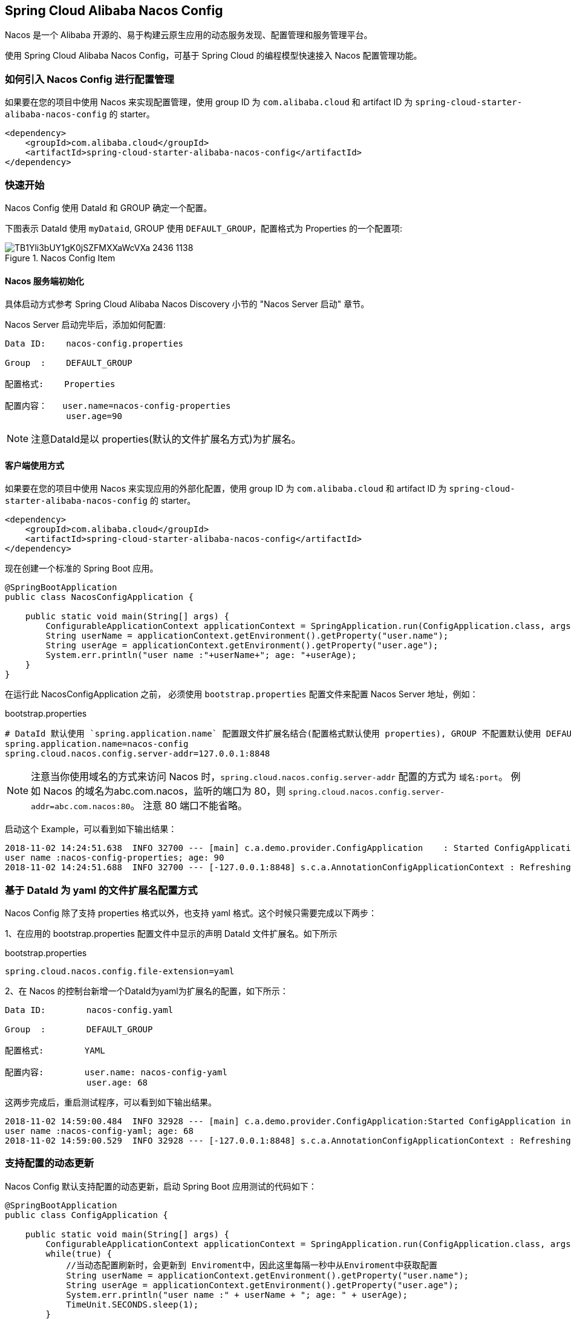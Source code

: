 == Spring Cloud Alibaba Nacos Config

Nacos 是一个 Alibaba 开源的、易于构建云原生应用的动态服务发现、配置管理和服务管理平台。

使用 Spring Cloud Alibaba Nacos Config，可基于 Spring Cloud 的编程模型快速接入 Nacos 配置管理功能。

=== 如何引入 Nacos Config 进行配置管理

如果要在您的项目中使用 Nacos 来实现配置管理，使用 group ID 为 `com.alibaba.cloud` 和 artifact ID 为 `spring-cloud-starter-alibaba-nacos-config` 的 starter。

[source,xml,indent=0]
----
<dependency>
    <groupId>com.alibaba.cloud</groupId>
    <artifactId>spring-cloud-starter-alibaba-nacos-config</artifactId>
</dependency>
----

=== 快速开始

Nacos Config 使用 DataId 和 GROUP 确定一个配置。

下图表示 DataId 使用 `myDataid`, GROUP 使用 `DEFAULT_GROUP`，配置格式为 Properties 的一个配置项:

.Nacos Config Item
image::https://img.alicdn.com/tfs/TB1Yli3bUY1gK0jSZFMXXaWcVXa-2436-1138.png[]

==== Nacos 服务端初始化

具体启动方式参考 Spring Cloud Alibaba Nacos Discovery 小节的 "Nacos Server 启动" 章节。

Nacos Server 启动完毕后，添加如何配置:

[source,subs="normal"]
----
Data ID:    nacos-config.properties

Group  :    DEFAULT_GROUP

配置格式:    Properties

配置内容：   user.name=nacos-config-properties
            user.age=90
----

NOTE: 注意DataId是以 properties(默认的文件扩展名方式)为扩展名。

==== 客户端使用方式

如果要在您的项目中使用 Nacos 来实现应用的外部化配置，使用 group ID 为 `com.alibaba.cloud` 和 artifact ID 为 `spring-cloud-starter-alibaba-nacos-config` 的 starter。

[source,xml]
----
<dependency>
    <groupId>com.alibaba.cloud</groupId>
    <artifactId>spring-cloud-starter-alibaba-nacos-config</artifactId>
</dependency>
----

现在创建一个标准的 Spring Boot 应用。

[source,java]
----
@SpringBootApplication
public class NacosConfigApplication {

    public static void main(String[] args) {
        ConfigurableApplicationContext applicationContext = SpringApplication.run(ConfigApplication.class, args);
        String userName = applicationContext.getEnvironment().getProperty("user.name");
        String userAge = applicationContext.getEnvironment().getProperty("user.age");
        System.err.println("user name :"+userName+"; age: "+userAge);
    }
}
----

在运行此 NacosConfigApplication 之前， 必须使用 `bootstrap.properties` 配置文件来配置 Nacos Server 地址，例如：

.bootstrap.properties
[source,properties]
----
# DataId 默认使用 `spring.application.name` 配置跟文件扩展名结合(配置格式默认使用 properties), GROUP 不配置默认使用 DEFAULT_GROUP。因此该配置文件对应的 Nacos Config 配置的 DataId 为 nacos-config.properties, GROUP 为 DEFAULT_GROUP
spring.application.name=nacos-config
spring.cloud.nacos.config.server-addr=127.0.0.1:8848
----

NOTE: 注意当你使用域名的方式来访问 Nacos 时，`spring.cloud.nacos.config.server-addr` 配置的方式为 `域名:port`。
例如 Nacos 的域名为abc.com.nacos，监听的端口为 80，则 `spring.cloud.nacos.config.server-addr=abc.com.nacos:80`。
注意 80 端口不能省略。

启动这个 Example，可以看到如下输出结果：

[source,subs="normal"]
----
2018-11-02 14:24:51.638  INFO 32700 --- [main] c.a.demo.provider.ConfigApplication    : Started ConfigApplication in 14.645 seconds (JVM running for 15.139)
user name :nacos-config-properties; age: 90
2018-11-02 14:24:51.688  INFO 32700 --- [-127.0.0.1:8848] s.c.a.AnnotationConfigApplicationContext : Refreshing org.springframework.context.annotation.AnnotationConfigApplicationContext@a8c5e74: startup date [Fri Nov 02 14:24:51 CST 2018]; root of context hierarchy
----

=== 基于 DataId 为 yaml 的文件扩展名配置方式

Nacos Config 除了支持 properties 格式以外，也支持 yaml 格式。这个时候只需要完成以下两步：

1、在应用的 bootstrap.properties 配置文件中显示的声明 DataId 文件扩展名。如下所示

.bootstrap.properties
[source,yaml]
----
spring.cloud.nacos.config.file-extension=yaml
----

2、在 Nacos 的控制台新增一个DataId为yaml为扩展名的配置，如下所示：

[source,subs="normal"]
----
Data ID:        nacos-config.yaml

Group  :        DEFAULT_GROUP

配置格式:        YAML

配置内容:        user.name: nacos-config-yaml
                user.age: 68
----

这两步完成后，重启测试程序，可以看到如下输出结果。

[source,subs="normal"]
----
2018-11-02 14:59:00.484  INFO 32928 --- [main] c.a.demo.provider.ConfigApplication:Started ConfigApplication in 14.183 seconds (JVM running for 14.671)
user name :nacos-config-yaml; age: 68
2018-11-02 14:59:00.529  INFO 32928 --- [-127.0.0.1:8848] s.c.a.AnnotationConfigApplicationContext : Refreshing org.springframework.context.annotation.AnnotationConfigApplicationContext@265a478e: startup date [Fri Nov 02 14:59:00 CST 2018]; root of context hierarchy
----

=== 支持配置的动态更新

Nacos Config 默认支持配置的动态更新，启动 Spring Boot 应用测试的代码如下：

[source,java]
----
@SpringBootApplication
public class ConfigApplication {

    public static void main(String[] args) {
        ConfigurableApplicationContext applicationContext = SpringApplication.run(ConfigApplication.class, args);
        while(true) {
            //当动态配置刷新时，会更新到 Enviroment中，因此这里每隔一秒中从Enviroment中获取配置
            String userName = applicationContext.getEnvironment().getProperty("user.name");
            String userAge = applicationContext.getEnvironment().getProperty("user.age");
            System.err.println("user name :" + userName + "; age: " + userAge);
            TimeUnit.SECONDS.sleep(1);
        }
    }
}
----

如下所示，当变更user.name时，应用程序中能够获取到最新的值：

[source,subs="normal"]
----
user name :nacos-config-yaml; age: 68
user name :nacos-config-yaml; age: 68
user name :nacos-config-yaml; age: 68
2018-11-02 15:04:25.069  INFO 32957 --- [-127.0.0.1:8848] o.s.boot.SpringApplication               : Started application in 0.144 seconds (JVM running for 71.752)
2018-11-02 15:04:25.070  INFO 32957 --- [-127.0.0.1:8848] s.c.a.AnnotationConfigApplicationContext : Closing org.springframework.context.annotation.AnnotationConfigApplicationContext@10c89124: startup date [Fri Nov 02 15:04:25 CST 2018]; parent: org.springframework.context.annotation.AnnotationConfigApplicationContext@6520af7
2018-11-02 15:04:25.071  INFO 32957 --- [-127.0.0.1:8848] s.c.a.AnnotationConfigApplicationContext : Closing org.springframework.context.annotation.AnnotationConfigApplicationContext@6520af7: startup date [Fri Nov 02 15:04:24 CST 2018]; root of context hierarchy
//从 Enviroment 中 读取到更改后的值
user name :nacos-config-yaml-update; age: 68
user name :nacos-config-yaml-update; age: 68
----

NOTE: 你可以通过配置 `spring.cloud.nacos.config.refresh.enabled=false` 来关闭动态刷新

=== 支持profile粒度的配置

Nacos Config 在加载配置的时候，不仅仅加载了以 DataId 为 `${spring.application.name}.${file-extension:properties}`   为前缀的基础配置，还加载了DataId为 `${spring.application.name}-${profile}.${file-extension:properties}` 的基础配置。在日常开发中如果遇到多套环境下的不同配置，可以通过Spring 提供的 `${spring.profiles.active}` 这个配置项来配置。

[source,properties]
----
spring.profiles.active=develop
----

NOTE: ${spring.profiles.active} 当通过配置文件来指定时必须放在 bootstrap.properties 文件中。

Nacos 上新增一个DataId为：nacos-config-develop.yaml的基础配置，如下所示：

[source,subs="normal"]
----
Data ID:        nacos-config-develop.yaml

Group  :        DEFAULT_GROUP

配置格式:        YAML

配置内容:        current.env: develop-env
----

启动 Spring Boot 应用测试的代码如下：

[source,java]
----
@SpringBootApplication
public class ConfigApplication {

    public static void main(String[] args) {
        ConfigurableApplicationContext applicationContext = SpringApplication.run(ConfigApplication.class, args);
        while(true) {
            String userName = applicationContext.getEnvironment().getProperty("user.name");
            String userAge = applicationContext.getEnvironment().getProperty("user.age");
            //获取当前部署的环境
            String currentEnv = applicationContext.getEnvironment().getProperty("current.env");
            System.err.println("in "+currentEnv+" enviroment; "+"user name :" + userName + "; age: " + userAge);
            TimeUnit.SECONDS.sleep(1);
        }
    }
}
----
启动后，可见控制台的输出结果：

[source,subs="normal"]
----
in develop-env enviroment; user name :nacos-config-yaml-update; age: 68
2018-11-02 15:34:25.013  INFO 33014 --- [ Thread-11] ConfigServletWebServerApplicationContext : Closing org.springframework.boot.web.servlet.context.AnnotationConfigServletWebServerApplicationContext@6f1c29b7: startup date [Fri Nov 02 15:33:57 CST 2018]; parent: org.springframework.context.annotation.AnnotationConfigApplicationContext@63355449
----

如果需要切换到生产环境，只需要更改 `${spring.profiles.active}` 参数配置即可。如下所示：

[source,properties]
----
spring.profiles.active=product
----

同时生产环境上 Nacos 需要添加对应 DataId 的基础配置。例如，在生成环境下的 Naocs 添加了DataId为：nacos-config-product.yaml的配置：

[source,subs="normal"]
----
Data ID:        nacos-config-product.yaml

Group  :        DEFAULT_GROUP

配置格式:        YAML

配置内容:        current.env: product-env
----

启动测试程序，输出结果如下：

[source,subs="normal"]
----
in product-env enviroment; user name :nacos-config-yaml-update; age: 68
2018-11-02 15:42:14.628  INFO 33024 --- [Thread-11] ConfigServletWebServerApplicationContext : Closing org.springframework.boot.web.servlet.context.AnnotationConfigServletWebServerApplicationContext@6aa8e115: startup date [Fri Nov 02 15:42:03 CST 2018]; parent: org.springframework.context.annotation.AnnotationConfigApplicationContext@19bb07ed
----


NOTE: 此案例中我们通过 `spring.profiles.active=<profilename>` 的方式写死在配置文件中，而在真正的项目实施过程中这个变量的值是需要不同环境而有不同的值。这个时候通常的做法是通过 `-Dspring.profiles.active=<profile>` 参数指定其配置来达到环境间灵活的切换。

=== 支持自定义 namespace 的配置

Nacos 内部有 https://nacos.io/zh-cn/docs/concepts.html[Namespace 的概念]:

[quote]
用于进行租户粒度的配置隔离。不同的命名空间下，可以存在相同的 Group 或 Data ID 的配置。Namespace 的常用场景之一是不同环境的配置的区分隔离，例如开发测试环境和生产环境的资源（如配置、服务）隔离等。

在没有明确指定 `${spring.cloud.nacos.config.namespace}` 配置的情况下， 默认使用的是 Nacos 上 Public 这个namespae。如果需要使用自定义的命名空间，可以通过以下配置来实现：
[source,properties]
----
spring.cloud.nacos.config.namespace=b3404bc0-d7dc-4855-b519-570ed34b62d7
----

NOTE: 该配置必须放在 bootstrap.properties 文件中。此外 `spring.cloud.nacos.config.namespace` 的值是 namespace 对应的 id，id 值可以在 Nacos 的控制台获取。并且在添加配置时注意不要选择其他的 namespae，否则将会导致读取不到正确的配置。

=== 支持自定义 Group 的配置

在没有明确指定 `${spring.cloud.nacos.config.group}` 配置的情况下， 默认使用的是 DEFAULT_GROUP 。如果需要自定义自己的 Group，可以通过以下配置来实现：

[source,properties]
----
spring.cloud.nacos.config.group=DEVELOP_GROUP
----

NOTE: 该配置必须放在 bootstrap.properties 文件中。并且在添加配置时 Group 的值一定要和 `spring.cloud.nacos.config.group` 的配置值一致。

=== 支持自定义扩展的 Data Id 配置

Nacos Config 从 0.2.1 版本后，可支持自定义 Data Id 的配置。关于这部分详细的设计可参考 https://github.com/spring-cloud-incubator/spring-cloud-alibaba/issues/141[这里]。
一个完整的配置案例如下所示：

[source,properties]
----
spring.application.name=opensource-service-provider
spring.cloud.nacos.config.server-addr=127.0.0.1:8848

# config external configuration
# 1、Data Id 在默认的组 DEFAULT_GROUP,不支持配置的动态刷新
spring.cloud.nacos.config.extension-configs[0].data-id=ext-config-common01.properties

# 2、Data Id 不在默认的组，不支持动态刷新
spring.cloud.nacos.config.extension-configs[1].data-id=ext-config-common02.properties
spring.cloud.nacos.config.extension-configs[1].group=GLOBALE_GROUP

# 3、Data Id 既不在默认的组，也支持动态刷新
spring.cloud.nacos.config.extension-configs[2].data-id=ext-config-common03.properties
spring.cloud.nacos.config.extension-configs[2].group=REFRESH_GROUP
spring.cloud.nacos.config.extension-configs[2].refresh=true
----

可以看到:

* 通过 `spring.cloud.nacos.config.extension-configs[n].data-id` 的配置方式来支持多个 Data Id 的配置。
* 通过 `spring.cloud.nacos.config.extension-configs[n].group` 的配置方式自定义 Data Id 所在的组，不明确配置的话，默认是 DEFAULT_GROUP。
* 通过 `spring.cloud.nacos.config.extension-configs[n].refresh` 的配置方式来控制该 Data Id 在配置变更时，是否支持应用中可动态刷新，
感知到最新的配置值。默认是不支持的。


NOTE: 多个 Data Id 同时配置时，他的优先级关系是 `spring.cloud.nacos.config.extension-configs[n].data-id` 其中 n 的值越大，优先级越高。

NOTE: `spring.cloud.nacos.config.extension-configs[n].data-id` 的值必须带文件扩展名，文件扩展名既可支持 properties，又可以支持 yaml/yml。
此时 `spring.cloud.nacos.config.file-extension` 的配置对自定义扩展配置的 Data Id 文件扩展名没有影响。

通过自定义扩展的 Data Id 配置，既可以解决多个应用间配置共享的问题，又可以支持一个应用有多个配置文件。

为了更加清晰的在多个应用间配置共享的 Data Id ，你可以通过以下的方式来配置：

[source,properties]
----
# 配置支持共享的 Data Id
spring.cloud.nacos.config.shared-configs[0].data-id=common.yaml

# 配置 Data Id 所在分组，缺省默认 DEFAULT_GROUP
spring.cloud.nacos.config.shared-configs[0].group=GROUP_APP1

# 配置Data Id 在配置变更时，是否动态刷新，缺省默认 false
spring.cloud.nacos.config.shared-configs[0].refresh=true
----

可以看到：

* 通过 `spring.cloud.nacos.config.shared-configs[n].data-id` 来支持多个共享 Data Id 的配置。
* 通过 `spring.cloud.nacos.config.shared-configs[n].group` 来配置自定义 Data Id 所在的组，不明确配置的话，默认是 DEFAULT_GROUP。
* 通过 `spring.cloud.nacos.config.shared-configs[n].refresh` 来控制该Data Id在配置变更时，是否支持应用中动态刷新，默认false。

=== 配置的优先级

Nacos Config 目前提供了三种配置能力从 Nacos 拉取相关的配置

* A: 通过 `spring.cloud.nacos.config.shared-configs[n].data-id` 支持多个共享 Data Id 的配置
* B: 通过 `spring.cloud.nacos.config.extension-configs[n].data-id` 的方式支持多个扩展 Data Id 的配置
* C: 通过内部相关规则(应用名、应用名+ Profile )自动生成相关的 Data Id 配置

当三种方式共同使用时，他们的一个优先级关系是:A < B < C

=== Nacos Config 对外暴露的 Endpoint

Nacos Config 内部提供了一个 Endpoint, 对应的 endpoint id 为 `nacos-config`。

Endpoint 暴露的 json 中包含了三种属性:

1. Sources: 当前应用配置的数据信息

2. RefreshHistory: 配置刷新的历史记录

3. NacosConfigProperties: 当前应用 Nacos 的基础配置信息

这是 Endpoint 暴露的 json 示例:

[source,json,indent=0]
----
{
	"NacosConfigProperties": {
		"serverAddr": "127.0.0.1:8848",
		"encode": null,
		"group": "DEFAULT_GROUP",
		"prefix": null,
		"fileExtension": "properties",
		"timeout": 3000,
		"endpoint": null,
		"namespace": null,
		"accessKey": null,
		"secretKey": null,
		"contextPath": null,
		"clusterName": null,
		"name": null,
		"sharedDataids": "base-common.properties,common.properties",
		"refreshableDataids": "common.properties",
		"extConfig": null
	},
	"RefreshHistory": [{
		"timestamp": "2019-07-29 11:20:04",
		"dataId": "nacos-config-example.properties",
		"md5": "7d5d7f1051ff6571e2ec9f90887d9d91"
	}],
	"Sources": [{
		"lastSynced": "2019-07-29 11:19:04",
		"dataId": "common.properties"
	}, {
		"lastSynced": "2019-07-29 11:19:04",
		"dataId": "base-common.properties"
	}, {
		"lastSynced": "2019-07-29 11:19:04",
		"dataId": "nacos-config-example.properties"
	}]
}
----


=== 完全关闭 Nacos Config 的自动化配置

通过设置 spring.cloud.nacos.config.enabled = false 来完全关闭 Spring Cloud Nacos Config

=== 关于 Nacos Config Starter 更多的配置项信息

更多关于 Nacos Config Starter 的配置项如下所示:

|===
|配置项 |Key |默认值 |说明
|服务端地址|`spring.cloud.nacos.config.server-addr`|| Nacos Server 启动监听的ip地址和端口
|配置对应的 DataId|`spring.cloud.nacos.config.name`|| 先取 prefix，再去 name，最后取 spring.application.name
|配置对应的 DataId|`spring.cloud.nacos.config.prefix`|| 先取 prefix，再去 name，最后取 spring.application.name
|配置内容编码|`spring.cloud.nacos.config.encode`||读取的配置内容对应的编码
|GROUP|`spring.cloud.nacos.config.group`|`DEFAULT_GROUP`|配置对应的组
|文件扩展名|`spring.cloud.nacos.config.fileExtension`|`properties`|配置项对应的文件扩展名，目前支持 properties 和 yaml(yml)
|获取配置超时时间|`spring.cloud.nacos.config.timeout`|`3000`|客户端获取配置的超时时间(毫秒)
|接入点|`spring.cloud.nacos.config.endpoint`||地域的某个服务的入口域名，通过此域名可以动态地拿到服务端地址
|命名空间|`spring.cloud.nacos.config.namespace`||常用场景之一是不同环境的配置的区分隔离，例如开发测试环境和生产环境的资源（如配置、服务）隔离等
|AccessKey|`spring.cloud.nacos.config.accessKey`||当要上阿里云时，阿里云上面的一个云账号名
|SecretKey|`spring.cloud.nacos.config.secretKey`||当要上阿里云时，阿里云上面的一个云账号密码
|Nacos Server 对应的 context path|`spring.cloud.nacos.config.contextPath`||Nacos Server 对外暴露的 context path
|集群|`spring.cloud.nacos.config.clusterName`||配置成Nacos集群名称
|共享配置|`spring.cloud.nacos.config.shared-configs`||属性是个集合，内部由 `Config` POJO 组成。`Config` 有 3 个属性，分别是 `dataId`, `group` 以及 `refresh`
|自定义 Data Id 配置|`spring.cloud.nacos.config.extension-configs`||属性是个集合，内部由 `Config` POJO 组成。`Config` 有 3 个属性，分别是 `dataId`, `group` 以及 `refresh`
|===
